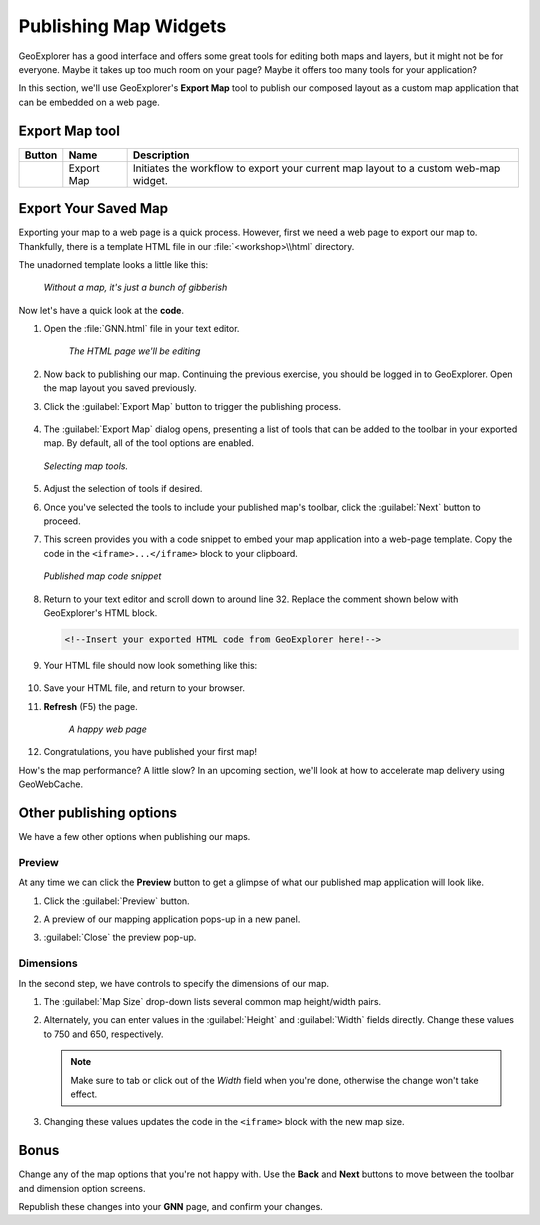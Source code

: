 .. _geoexplorer.publishing:

Publishing Map Widgets
======================

GeoExplorer has a good interface and offers some great tools for editing both maps and layers, but it might not be for everyone. Maybe it takes up too much room on your page? Maybe it offers too many tools for your application?

In this section, we'll use GeoExplorer's **Export Map** tool to publish our composed layout as a custom map application that can be embedded on a web page.

Export Map tool
---------------

.. list-table::
   :header-rows: 1 

   * - Button
     - Name
     - Description
   * - .. image:: img/gx_icon_exportmap.png         
     - Export Map
     - Initiates the workflow to export your current map layout to a custom web-map widget.
       
Export Your Saved Map
---------------------

Exporting your map to a web page is a quick process.  However, first we need a web page to export our map to.  Thankfully, there is a template HTML file in our :file:`<workshop>\\html` directory.

The unadorned template looks a little like this:

   .. figure:: img/gx_publish_preview.png
      :align: center
      
      *Without a map, it's just a bunch of gibberish*

Now let's have a quick look at the **code**.

#. Open the :file:`GNN.html` file in your text editor. 

    .. figure:: img/gx_publish_unedited.png
       :align: center
    
       *The HTML page we'll be editing*

#. Now back to publishing our map. Continuing the previous exercise, you should be logged in to GeoExplorer.  Open the map layout you saved previously.

#. Click the :guilabel:`Export Map` button to trigger the publishing process.

    .. figure:: img/gx_export_toolbar.png
       :align: center    

#. The :guilabel:`Export Map` dialog opens, presenting a list of tools that can be added to the toolbar in your exported map. By default, all of the tool options are enabled.

   .. figure:: img/gx_dialog_export01.png
      :align: center
      
      *Selecting map tools.*

#. Adjust the selection of tools if desired.

#. Once you've selected the tools to include your published map's toolbar, click the :guilabel:`Next` button to proceed.

#. This screen provides you with a code snippet to embed your map application into a web-page template. Copy the code in the ``<iframe>...</iframe>`` block to your clipboard.

   .. figure:: img/gx_dialog_export02.png
      :align: center
      
      *Published map code snippet*

#. Return to your text editor and scroll down to around line 32. Replace the comment shown below with GeoExplorer's HTML block.

   .. code-block:: html

      <!--Insert your exported HTML code from GeoExplorer here!-->
   
#. Your HTML file should now look something like this:

    .. figure:: img/gx_publish_edited.png
       :align: center

#. Save your HTML file, and return to your browser.

#. **Refresh** (F5) the page.

    .. figure:: img/gx_publish_gnnmap.png
       :align: center
    
       *A happy web page*

#. Congratulations, you have published your first map!

How's the map performance? A little slow? In an upcoming section, we'll look at how to accelerate map delivery using GeoWebCache.
       

Other publishing options
------------------------

We have a few other options when publishing our maps.

Preview
~~~~~~~

At any time we can click the **Preview** button to get a glimpse of what our published map application will look like.

#. Click the :guilabel:`Preview` button.

#. A preview of our mapping application pops-up in a new panel.

#. :guilabel:`Close` the preview pop-up.

    .. figure:: img/gx_publish_previewpanel.png
       :align: center

Dimensions
~~~~~~~~~~

In the second step, we have controls to specify the dimensions of our map.

#. The :guilabel:`Map Size` drop-down lists several common map height/width pairs.

#. Alternately, you can enter values in the :guilabel:`Height` and :guilabel:`Width` fields directly. Change these values to 750 and 650, respectively.

   .. note:: Make sure to tab or click out of the *Width* field when you're done, otherwise the change won't take effect.
   
#. Changing these values updates the code in the ``<iframe>`` block with the new map size.

    .. figure:: img/gx_publish_resize.png
       :align: center

Bonus
-----

Change any of the map options that you're not happy with. Use the **Back** and **Next** buttons to move between the toolbar and dimension option screens.

Republish these changes into your **GNN** page, and confirm your changes.